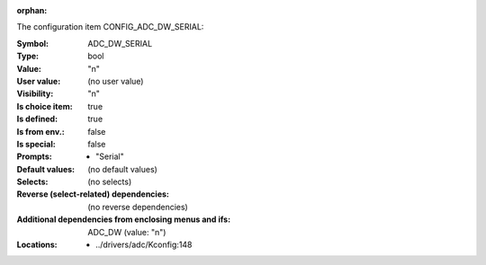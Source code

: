 :orphan:

.. title:: ADC_DW_SERIAL

.. option:: CONFIG_ADC_DW_SERIAL:
.. _CONFIG_ADC_DW_SERIAL:

The configuration item CONFIG_ADC_DW_SERIAL:

:Symbol:           ADC_DW_SERIAL
:Type:             bool
:Value:            "n"
:User value:       (no user value)
:Visibility:       "n"
:Is choice item:   true
:Is defined:       true
:Is from env.:     false
:Is special:       false
:Prompts:

 *  "Serial"
:Default values:
 (no default values)
:Selects:
 (no selects)
:Reverse (select-related) dependencies:
 (no reverse dependencies)
:Additional dependencies from enclosing menus and ifs:
 ADC_DW (value: "n")
:Locations:
 * ../drivers/adc/Kconfig:148